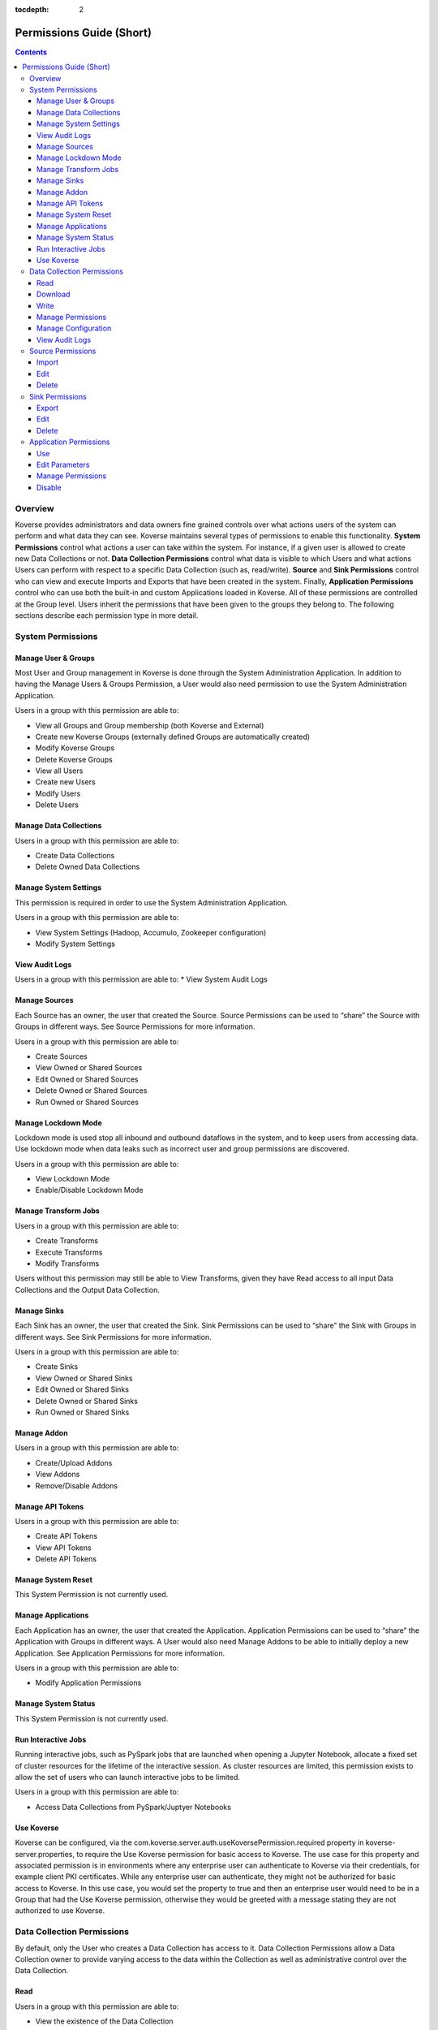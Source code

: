 .. _Permissions Guide (Short):

:tocdepth: 2

=========================
Permissions Guide (Short)
=========================
.. contents::

Overview
--------
Koverse provides administrators and data owners fine grained controls over what
actions users of the system can perform and what data they can see. Koverse
maintains several types of permissions to enable this functionality.
**System Permissions** control what actions a user can take within the system.
For instance, if a given user is allowed to create new Data Collections or not.
**Data Collection Permissions** control what data is visible to which Users and
what actions Users can perform with respect to a specific Data Collection
(such as, read/write). **Source** and **Sink Permissions** control who can
view and execute Imports and Exports that have been created in the system.
Finally, **Application Permissions** control who can use both the built-in and
custom Applications loaded in Koverse. All of these permissions are controlled
at the Group level. Users inherit the permissions that have been given to the
groups they belong to. The following sections describe each permission type in
more detail.

System Permissions
------------------

Manage User & Groups
^^^^^^^^^^^^^^^^^^^^
Most User and Group management in Koverse is done through the System
Administration Application.  In addition to having the Manage Users & Groups
Permission, a User would also need permission to use the System Administration
Application.

Users in a group with this permission are able to:

* View all Groups and Group membership (both Koverse and External)
* Create new Koverse Groups (externally defined Groups are automatically created)
* Modify Koverse Groups
* Delete Koverse Groups
* View all Users
* Create new Users
* Modify Users
* Delete Users

Manage Data Collections
^^^^^^^^^^^^^^^^^^^^^^^
Users in a group with this permission are able to:

* Create Data Collections
* Delete Owned Data Collections

Manage System Settings
^^^^^^^^^^^^^^^^^^^^^^
This permission is required in order to use the System Administration Application.

Users in a group with this permission are able to:

* View System Settings (Hadoop, Accumulo, Zookeeper configuration)
* Modify System Settings

View Audit Logs
^^^^^^^^^^^^^^^
Users in a group with this permission are able to:
* View System Audit Logs

Manage Sources
^^^^^^^^^^^^^^
Each Source has an owner, the user that created the Source. Source Permissions
can be used to “share” the Source with Groups in different ways. See Source
Permissions for more information.

Users in a group with this permission are able to:

* Create Sources
* View Owned or Shared Sources
* Edit Owned or Shared Sources
* Delete Owned or Shared Sources
* Run Owned or Shared Sources

Manage Lockdown Mode
^^^^^^^^^^^^^^^^^^^^
Lockdown mode is used stop all inbound and outbound dataflows in the system,
and to keep users from accessing data. Use lockdown mode when data leaks such
as incorrect user and group permissions are discovered.

Users in a group with this permission are able to:

* View Lockdown Mode
* Enable/Disable Lockdown Mode

Manage Transform Jobs
^^^^^^^^^^^^^^^^^^^^^
Users in a group with this permission are able to:

* Create Transforms
* Execute Transforms
* Modify Transforms

Users without this permission may still be able to View Transforms, given they
have Read access to all input Data Collections and the Output Data Collection.

Manage Sinks
^^^^^^^^^^^^
Each Sink has an owner, the user that created the Sink. Sink Permissions can
be used to “share” the Sink with Groups in different ways. See Sink
Permissions for more information.

Users in a group with this permission are able to:

* Create Sinks
* View Owned or Shared Sinks
* Edit Owned or Shared Sinks
* Delete Owned or Shared Sinks
* Run Owned or Shared Sinks

Manage Addon
^^^^^^^^^^^^
Users in a group with this permission are able to:

* Create/Upload Addons
* View Addons
* Remove/Disable Addons

Manage API Tokens
^^^^^^^^^^^^^^^^^
Users in a group with this permission are able to:

* Create API Tokens
* View API Tokens
* Delete API Tokens

Manage System Reset
^^^^^^^^^^^^^^^^^^^
This System Permission is not currently used.

Manage Applications
^^^^^^^^^^^^^^^^^^^
Each Application has an owner, the user that created the Application.
Application Permissions can be used to “share” the Application with Groups in
different ways. A User would also need Manage Addons to be able to initially
deploy a new Application. See Application Permissions for more information.

Users in a group with this permission are able to:

* Modify Application Permissions

Manage System Status
^^^^^^^^^^^^^^^^^^^^
This System Permission is not currently used.

Run Interactive Jobs
^^^^^^^^^^^^^^^^^^^^
Running interactive jobs, such as PySpark jobs that are launched when opening
a Jupyter Notebook, allocate a fixed set of cluster resources for the lifetime
of the interactive session. As cluster resources are limited, this permission
exists to allow the set of users who can launch interactive jobs to be limited.

Users in a group with this permission are able to:

* Access Data Collections from PySpark/Juptyer Notebooks

Use Koverse
^^^^^^^^^^^
Koverse can be configured, via the
com.koverse.server.auth.useKoversePermission.required property in
koverse-server.properties, to require the Use Koverse permission for basic
access to Koverse. The use case for this property and associated permission is
in environments where any enterprise user can authenticate to Koverse via
their credentials, for example client PKI certificates. While any enterprise
user can authenticate, they might not be authorized for basic access to
Koverse. In this use case, you would set the property to true and then an
enterprise user would need to be in a Group that had the Use Koverse
permission, otherwise they would be greeted with a message stating they are
not authorized to use Koverse.

Data Collection Permissions
---------------------------
By default, only the User who creates a Data Collection has access to it. Data
Collection Permissions allow a Data Collection owner to provide varying access
to the data within the Collection as well as administrative control over the
Data Collection.

Read
^^^^
Users in a group with this permission are able to:

* View the existence of the Data Collection
* Read samples, statistics, and Records from the Data Collection. This is required for being able to search a Data Collection.

Download
^^^^^^^^
Users in a group with this permission are able to:

* View the existence of the Data Collection
* Download the contents of the Data Collection

Write
^^^^^^^^^^^^^^
Users in a group with this permission are able to:

* View the existence of the Data Collection
* Write Data into the Data Collection via an Import Job.
* Clear/Delete Data from the Collection. This does not mean they can delete the Data Collection itself.

Manage Permissions
^^^^^^^^^^^^^^^^^^
Users in a group with this permission are able to:

* View the existence of the Data Collection
* Change the Data Collection Permissions for the Data Collection

Manage Configuration
^^^^^^^^^^^^^^^^^^^^
Users in a group with this permission are able to:

* View the existence of the Data Collection
* Change the configuration (indexing, frequency of stats jobs, etc) of the Data Collection
* Delete the Data Collection

View Audit Logs
^^^^^^^^^^^^^^^
Users in a group with this permission are able to:

* View the existence of the Data Collection
* View the Collection-specific Audit Logs

Source Permissions
------------------
By default, only the User who creates a Source has access to it. Source
Permissions allow a Source owner to control what access other Users have to
the Source. Users must have the Manage Sources System Permission to create new
Sources.

The UI does not allow the editing of source permissions. This is to
make the Koverse System easier to use and understand. As long as a user has
access to a data set, the user will see that data set's sources in the data
flow view. However, the user will not be able to edit or delete the source
if they did not create it.

.. NOTE::
   The permissions can be set programatically through the REST API if desired.

Import
^^^^^^
Users in a group with this permission are able to:

* View the existence of the Source
* Run an Import Job using the Source.

Edit
^^^^
Users in a group with this permission are able to:

* View the existence of the Source
* Edit the configuration of the Source. This also requires the Manage Sources System Permission.

Delete
^^^^^^
Users in a group with this permission are able to:

* View the existence of the Source
* Delete the Source. This also requires the Manage Sources System Permission.

Sink Permissions
----------------
By default, only the User who creates a Sink has access to it. Sink
Permissions allow a Sink owner to control what access other Users have to the
Sink. Users must have the Manage Sinks System Permission to create new Sinks.

The UI does not allow the editing of sink permissions. This is to
make the Koverse System easier to use and understand. As long as a user has
access to a data set, the user will see that data set's sinks in the data
flow view. However, the user will not be able to edit or delete the sink
if they did not create it.

.. NOTE::
   The permissions can be set programatically through the REST API if desired.

Export
^^^^^^
Users in a group with this permission are able to:

* View the existence of the Sink
* Run an Export Job using the Sink. This also requires Read Data Collection Permission to the Data Collection being exported.

Edit
^^^^
Users in a group with this permission are able to:

* View the existence of the Sink
* Edit the configuration of the Sink. This also requires the Manage Sinks System Permission.

Delete
^^^^^^
Users in a group with this permission are able to:

* View the existence of the Sink
* Delete the Sink. This also requires the Manage Sinks System Permission.

Application Permissions
-----------------------
Application Permissions allow the accessibility and management of Koverse
Applications to be controlled. Built-in Koverse Applications, like the Data
Collections App and System Administration App, are bootstrapped to have default
Application Permissions that control their access to members of the Koverse
“Administrators” and “Everyone” Groups. These can later be edited to control
access for other Groups. By default, new Applications that are added via
Koverse Addon, will only be visible and usable by the owner who deployed the
Application. The Manage Applications System Permission is required to deploy a
new Application to Koverse. Changing Application Permissions via the Koverse UI
also requires the Use Application Permission on the System Administration
Application.

Use
^^^
Users in a group with this permission are able to:

* View and use an Application

Edit Parameters
^^^^^^^^^^^^^^^
Users in a group with this permission are able to:

* View and use an Application
* Edit Parameters for the Application. This also requires the Manage Applications System Permission.

Manage Permissions
^^^^^^^^^^^^^^^^^^
Users in a group with this permission are able to:

* View and use an Application
* Change the Application Permissions for the Application. This also requires the Manage Applications System Permission.

Disable
^^^^^^^
Users in a group with this permission are able to:

* View and use an Application
* Disable the Application so it can’t be viewed or used. This also requires the Manage Applications System Permission.
